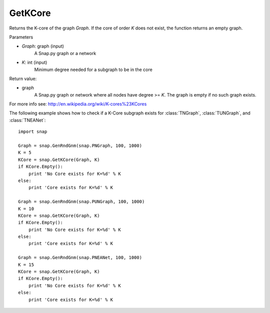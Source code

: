 GetKCore
'''''''''''''''

.. function:: GetKCore(Graph, K)

Returns the K-core of the graph *Graph*. If the core of order *K* does not exist, the function returns an empty graph.

Parameters

- *Graph*: graph (input)
    A Snap.py graph or a network    

- *K*: int (input)
    Minimum degree needed for a subgraph to be in the core

Return value:

- graph
    A Snap.py graph or network where all nodes have degree >= *K*. The graph is empty if no such graph exists.

For more info see: http://en.wikipedia.org/wiki/K-cores%23KCores

The following example shows how to check if a K-Core subgraph exists
for :class:`TNGraph`, :class:`TUNGraph`, and :class:`TNEANet`::

    import snap

    Graph = snap.GenRndGnm(snap.PNGraph, 100, 1000)
    K = 5
    KCore = snap.GetKCore(Graph, K)
    if KCore.Empty():
        print 'No Core exists for K=%d' % K
    else:
        print 'Core exists for K=%d' % K

    Graph = snap.GenRndGnm(snap.PUNGraph, 100, 1000)
    K = 10
    KCore = snap.GetKCore(Graph, K)
    if KCore.Empty():
        print 'No Core exists for K=%d' % K
    else:
        print 'Core exists for K=%d' % K

    Graph = snap.GenRndGnm(snap.PNEANet, 100, 1000)
    K = 15
    KCore = snap.GetKCore(Graph, K)
    if KCore.Empty():
        print 'No Core exists for K=%d' % K
    else:
        print 'Core exists for K=%d' % K
